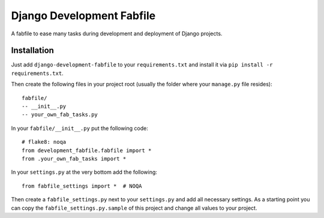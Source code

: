 Django Development Fabfile
==========================

A fabfile to ease many tasks during development and deployment of Django
projects.


Installation
------------

Just add ``django-development-fabfile`` to your ``requirements.txt`` and
install it via ``pip install -r requirements.txt``.

Then create the following files in your project root (usually the folder where
your ``manage.py`` file resides)::

    fabfile/
    -- __init__.py
    -- your_own_fab_tasks.py

In your ``fabfile/__init__.py`` put the following code::

    # flake8: noqa
    from development_fabfile.fabfile import *
    from .your_own_fab_tasks import *

In your ``settings.py`` at the very bottom add the following::

    from fabfile_settings import *  # NOQA

Then create a ``fabfile_settings.py`` next to your ``settings.py`` and add
all necessary settings. As a starting point you can copy the
``fabfile_settings.py.sample`` of this project and change all values to your
project.
